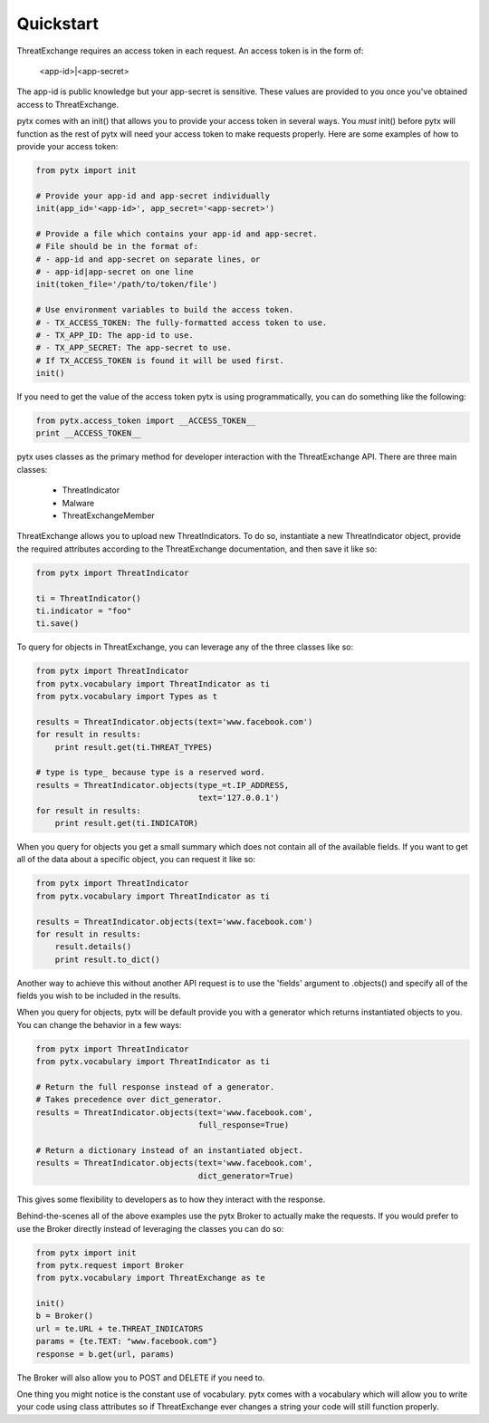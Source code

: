.. _quickstart:

Quickstart
==========

ThreatExchange requires an access token in each request. An access token is in
the form of:

   <app-id>|<app-secret>

The app-id is public knowledge but your app-secret is sensitive. These values
are provided to you once you've obtained access to ThreatExchange.

pytx comes with an init() that allows you to provide your access token in
several ways. You *must* init() before pytx will function as the rest of pytx
will need your access token to make requests properly. Here are some examples of
how to provide your access token:

.. code-block :: python

   from pytx import init

   # Provide your app-id and app-secret individually
   init(app_id='<app-id>', app_secret='<app-secret>')

   # Provide a file which contains your app-id and app-secret.
   # File should be in the format of:
   # - app-id and app-secret on separate lines, or
   # - app-id|app-secret on one line
   init(token_file='/path/to/token/file')

   # Use environment variables to build the access token.
   # - TX_ACCESS_TOKEN: The fully-formatted access token to use.
   # - TX_APP_ID: The app-id to use.
   # - TX_APP_SECRET: The app-secret to use.
   # If TX_ACCESS_TOKEN is found it will be used first.
   init()

If you need to get the value of the access token pytx is using programmatically,
you can do something like the following:

.. code-block :: python

   from pytx.access_token import __ACCESS_TOKEN__
   print __ACCESS_TOKEN__

pytx uses classes as the primary method for developer interaction with the
ThreatExchange API. There are three main classes:

   - ThreatIndicator
   - Malware
   - ThreatExchangeMember

ThreatExchange allows you to upload new ThreatIndicators. To do so, instantiate
a new ThreatIndicator object, provide the required attributes according to the
ThreatExchange documentation, and then save it like so:

.. code-block :: python

   from pytx import ThreatIndicator

   ti = ThreatIndicator()
   ti.indicator = "foo"
   ti.save()

To query for objects in ThreatExchange, you can leverage any of the three
classes like so:

.. code-block :: python

   from pytx import ThreatIndicator
   from pytx.vocabulary import ThreatIndicator as ti
   from pytx.vocabulary import Types as t

   results = ThreatIndicator.objects(text='www.facebook.com')
   for result in results:
       print result.get(ti.THREAT_TYPES)

   # type is type_ because type is a reserved word.
   results = ThreatIndicator.objects(type_=t.IP_ADDRESS,
                                     text='127.0.0.1')
   for result in results:
       print result.get(ti.INDICATOR)

When you query for objects you get a small summary which does not contain all of
the available fields. If you want to get all of the data about a specific
object, you can request it like so:

.. code-block :: python

   from pytx import ThreatIndicator
   from pytx.vocabulary import ThreatIndicator as ti

   results = ThreatIndicator.objects(text='www.facebook.com')
   for result in results:
       result.details()
       print result.to_dict()

Another way to achieve this without another API request is to use the 'fields'
argument to .objects() and specify all of the fields you wish to be included in
the results.

When you query for objects, pytx will be default provide you with a generator
which returns instantiated objects to you. You can change the behavior in a few
ways:

.. code-block :: python

   from pytx import ThreatIndicator
   from pytx.vocabulary import ThreatIndicator as ti

   # Return the full response instead of a generator.
   # Takes precedence over dict_generator.
   results = ThreatIndicator.objects(text='www.facebook.com',
                                     full_response=True)

   # Return a dictionary instead of an instantiated object.
   results = ThreatIndicator.objects(text='www.facebook.com',
                                     dict_generator=True)

This gives some flexibility to developers as to how they interact with the
response.

Behind-the-scenes all of the above examples use the pytx Broker to actually make
the requests. If you would prefer to use the Broker directly instead of
leveraging the classes you can do so:

.. code-block :: python

   from pytx import init
   from pytx.request import Broker
   from pytx.vocabulary import ThreatExchange as te

   init()
   b = Broker()
   url = te.URL + te.THREAT_INDICATORS
   params = {te.TEXT: "www.facebook.com"}
   response = b.get(url, params)

The Broker will also allow you to POST and DELETE if you need to.

One thing you might notice is the constant use of vocabulary. pytx comes with a
vocabulary which will allow you to write your code using class attributes so if
ThreatExchange ever changes a string your code will still function properly.
